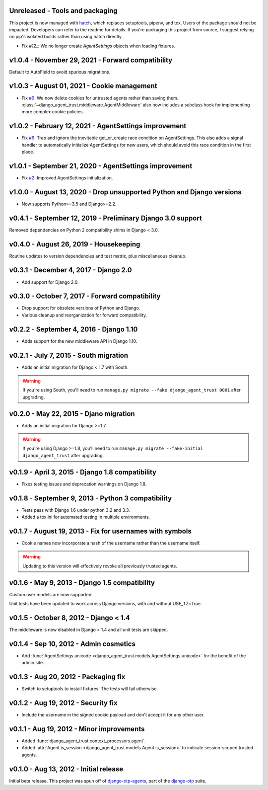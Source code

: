 Unreleased - Tools and packaging
--------------------------------------------------------------------------------

This project is now managed with `hatch`_, which replaces setuptools, pipenv,
and tox. Users of the package should not be impacted. Developers can refer to
the readme for details. If you're packaging this project from source, I suggest
relying on pip's isolated builds rather than using hatch directly.

- Fix `#12_`: We no longer create `AgentSettings` objects when loading
  fixtures.


.. _hatch: https://hatch.pypa.io/
.. _#12: https://github.com/django-otp/django-agent-trust/issues/12


v1.0.4 - November 29, 2021 - Forward compatibility
--------------------------------------------------------------------------------

Default to AutoField to avoid spurious migrations.



v1.0.3 - August 01, 2021 - Cookie management
-------------------------------------------------------------------------------

- Fix `#9`_: We now delete cookies for untrusted agents rather than saving
  them. :class:`~django_agent_trust.middleware.AgentMiddleware` also now
  includes a subclass hook for implementing more complex cookie policies.


.. _#9: https://github.com/django-otp/django-agent-trust/issues/9


v1.0.2 - February 12, 2021 - AgentSettings improvement
-------------------------------------------------------------------------------

- Fix `#6`_: Trap and ignore the inevitable get_or_create race condition on
  AgentSettings. This also adds a signal handler to automatically initialize
  AgentSettings for new users, which should avoid this race condition in the
  first place.


.. _#6: https://github.com/django-otp/django-agent-trust/issues/6


v1.0.1 - September 21, 2020 - AgentSettings improvement
-------------------------------------------------------------------------------

- Fix `#2`_: Improved AgentSettings initialization.


.. _#2: https://github.com/django-otp/django-agent-trust/issues/2


v1.0.0 - August 13, 2020 - Drop unsupported Python and Django versions
-------------------------------------------------------------------------------

- Now supports Python>=3.5 and Django>=2.2.


v0.4.1 - September 12, 2019 - Preliminary Django 3.0 support
------------------------------------------------------------

Removed dependencies on Python 2 compatibility shims in Django < 3.0.


v0.4.0 - August 26, 2019 - Housekeeping
---------------------------------------

Routine updates to version dependencies and test matrix, plus miscellaneous
cleanup.


v0.3.1 - December 4, 2017 - Django 2.0
--------------------------------------

- Add support for Django 2.0.


v0.3.0 - October 7, 2017 - Forward compatibility
------------------------------------------------

- Drop support for obsolete versions of Python and Django.

- Various cleanup and reorganization for forward compatibility.


v0.2.2 - September 4, 2016 - Django 1.10
----------------------------------------

- Adds support for the new middleware API in Django 1.10.


v0.2.1 - July 7, 2015 - South migration
---------------------------------------

- Adds an initial migration for Django < 1.7 with South.

.. warning::

    If you're using South, you'll need to run ``manage.py migrate --fake
    django_agent_trust 0001`` after upgrading.


v0.2.0 - May 22, 2015 - Djano migration
---------------------------------------

- Adds an initial migration for Django >=1.7.

.. warning::

    If you're using Django >=1.8, you'll need to run ``manage.py migrate
    --fake-initial django_agent_trust`` after upgrading.


v0.1.9 - April 3, 2015 - Django 1.8 compatibility
-------------------------------------------------

- Fixes testing issues and deprecation warnings on Django 1.8.


v0.1.8 - September 9, 2013 - Python 3 compatibility
---------------------------------------------------

- Tests pass with Django 1.6 under python 3.2 and 3.3.

- Added a tox.ini for automated testing in multiple environments.


v0.1.7 - August 19, 2013 - Fix for usernames with symbols
---------------------------------------------------------

- Cookie names now incorporate a hash of the username rather than the username
  itself.

.. warning::

    Updating to this version will effectively revoke all previously trusted
    agents.


v0.1.6 - May 9, 2013 - Django 1.5 compatibility
-----------------------------------------------

Custom user models are now supported.

Unit tests have been updated to work across Django versions, with and without
USE_TZ=True.


v0.1.5 - October 8, 2012 - Django < 1.4
---------------------------------------

The middleware is now disabled in Django < 1.4 and all unit tests are skipped.


v0.1.4 - Sep 10, 2012 - Admin cosmetics
---------------------------------------

- Add :func:`AgentSettings.unicode
  <django_agent_trust.models.AgentSettings.unicode>` for the benefit of the
  admin site.


v0.1.3 - Aug 20, 2012 - Packaging fix
-------------------------------------

- Switch to setuptools to install fixtures. The tests will fail otherwise.


v0.1.2 - Aug 19, 2012 - Security fix
------------------------------------

- Include the username in the signed cookie payload and don't accept it for any
  other user.


v0.1.1 - Aug 19, 2012 - Minor improvements
------------------------------------------

- Added :func:`django_agent_trust.context_processors.agent`.

- Added :attr:`Agent.is_session <django_agent_trust.models.Agent.is_session>` to
  indicate session-scoped trusted agents.


v0.1.0 - Aug 13, 2012 - Initial release
---------------------------------------

Initial beta release. This project was spun off of `django-otp-agents
<http://pypi.python.org/pypi/django-otp-agents>`_, part of the `django-otp
<http://pypi.python.org/pypi/django-otp>`_ suite.
